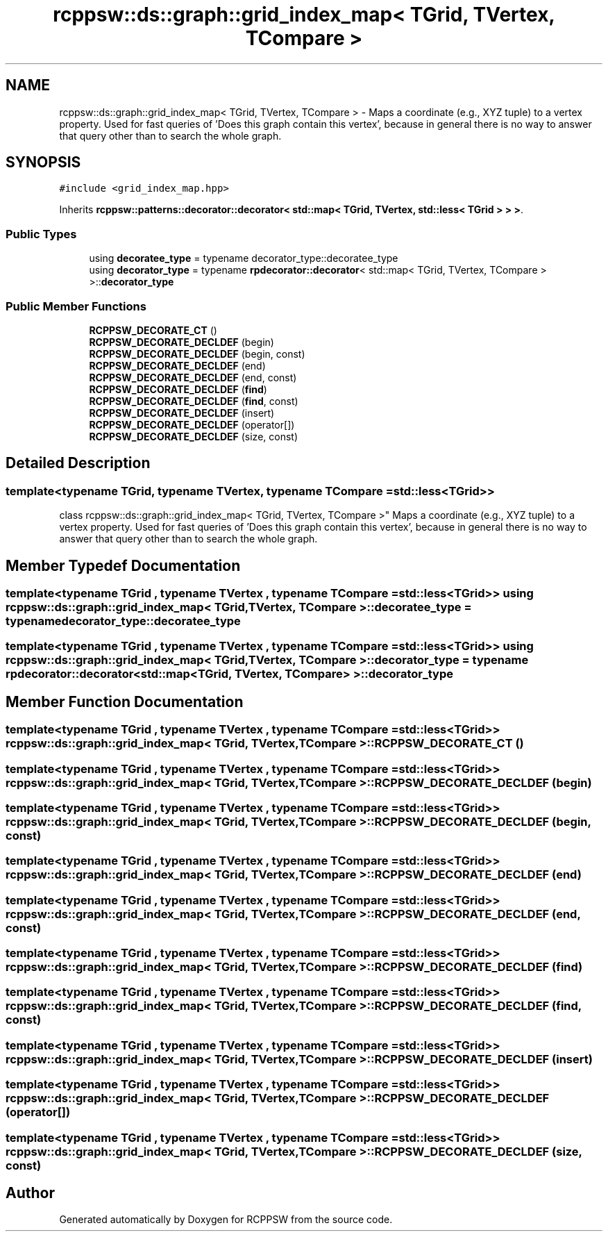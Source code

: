 .TH "rcppsw::ds::graph::grid_index_map< TGrid, TVertex, TCompare >" 3 "Sat Feb 5 2022" "RCPPSW" \" -*- nroff -*-
.ad l
.nh
.SH NAME
rcppsw::ds::graph::grid_index_map< TGrid, TVertex, TCompare > \- Maps a coordinate (e\&.g\&., XYZ tuple) to a vertex property\&. Used for fast queries of 'Does this graph contain this vertex', because in general there is no way to answer that query other than to search the whole graph\&.  

.SH SYNOPSIS
.br
.PP
.PP
\fC#include <grid_index_map\&.hpp>\fP
.PP
Inherits \fBrcppsw::patterns::decorator::decorator< std::map< TGrid, TVertex, std::less< TGrid > > >\fP\&.
.SS "Public Types"

.in +1c
.ti -1c
.RI "using \fBdecoratee_type\fP = typename decorator_type::decoratee_type"
.br
.ti -1c
.RI "using \fBdecorator_type\fP = typename \fBrpdecorator::decorator\fP< std::map< TGrid, TVertex, TCompare > >::\fBdecorator_type\fP"
.br
.in -1c
.SS "Public Member Functions"

.in +1c
.ti -1c
.RI "\fBRCPPSW_DECORATE_CT\fP ()"
.br
.ti -1c
.RI "\fBRCPPSW_DECORATE_DECLDEF\fP (begin)"
.br
.ti -1c
.RI "\fBRCPPSW_DECORATE_DECLDEF\fP (begin, const)"
.br
.ti -1c
.RI "\fBRCPPSW_DECORATE_DECLDEF\fP (end)"
.br
.ti -1c
.RI "\fBRCPPSW_DECORATE_DECLDEF\fP (end, const)"
.br
.ti -1c
.RI "\fBRCPPSW_DECORATE_DECLDEF\fP (\fBfind\fP)"
.br
.ti -1c
.RI "\fBRCPPSW_DECORATE_DECLDEF\fP (\fBfind\fP, const)"
.br
.ti -1c
.RI "\fBRCPPSW_DECORATE_DECLDEF\fP (insert)"
.br
.ti -1c
.RI "\fBRCPPSW_DECORATE_DECLDEF\fP (operator[])"
.br
.ti -1c
.RI "\fBRCPPSW_DECORATE_DECLDEF\fP (size, const)"
.br
.in -1c
.SH "Detailed Description"
.PP 

.SS "template<typename TGrid, typename TVertex, typename TCompare = std::less<TGrid>>
.br
class rcppsw::ds::graph::grid_index_map< TGrid, TVertex, TCompare >"
Maps a coordinate (e\&.g\&., XYZ tuple) to a vertex property\&. Used for fast queries of 'Does this graph contain this vertex', because in general there is no way to answer that query other than to search the whole graph\&. 
.SH "Member Typedef Documentation"
.PP 
.SS "template<typename TGrid , typename TVertex , typename TCompare  = std::less<TGrid>> using \fBrcppsw::ds::graph::grid_index_map\fP< TGrid, TVertex, TCompare >::\fBdecoratee_type\fP =  typename decorator_type::decoratee_type"

.SS "template<typename TGrid , typename TVertex , typename TCompare  = std::less<TGrid>> using \fBrcppsw::ds::graph::grid_index_map\fP< TGrid, TVertex, TCompare >::\fBdecorator_type\fP =  typename \fBrpdecorator::decorator\fP< std::map<TGrid, TVertex, TCompare> >::\fBdecorator_type\fP"

.SH "Member Function Documentation"
.PP 
.SS "template<typename TGrid , typename TVertex , typename TCompare  = std::less<TGrid>> \fBrcppsw::ds::graph::grid_index_map\fP< TGrid, TVertex, TCompare >::RCPPSW_DECORATE_CT ()"

.SS "template<typename TGrid , typename TVertex , typename TCompare  = std::less<TGrid>> \fBrcppsw::ds::graph::grid_index_map\fP< TGrid, TVertex, TCompare >::RCPPSW_DECORATE_DECLDEF (begin)"

.SS "template<typename TGrid , typename TVertex , typename TCompare  = std::less<TGrid>> \fBrcppsw::ds::graph::grid_index_map\fP< TGrid, TVertex, TCompare >::RCPPSW_DECORATE_DECLDEF (begin, const)"

.SS "template<typename TGrid , typename TVertex , typename TCompare  = std::less<TGrid>> \fBrcppsw::ds::graph::grid_index_map\fP< TGrid, TVertex, TCompare >::RCPPSW_DECORATE_DECLDEF (end)"

.SS "template<typename TGrid , typename TVertex , typename TCompare  = std::less<TGrid>> \fBrcppsw::ds::graph::grid_index_map\fP< TGrid, TVertex, TCompare >::RCPPSW_DECORATE_DECLDEF (end, const)"

.SS "template<typename TGrid , typename TVertex , typename TCompare  = std::less<TGrid>> \fBrcppsw::ds::graph::grid_index_map\fP< TGrid, TVertex, TCompare >::RCPPSW_DECORATE_DECLDEF (\fBfind\fP)"

.SS "template<typename TGrid , typename TVertex , typename TCompare  = std::less<TGrid>> \fBrcppsw::ds::graph::grid_index_map\fP< TGrid, TVertex, TCompare >::RCPPSW_DECORATE_DECLDEF (\fBfind\fP, const)"

.SS "template<typename TGrid , typename TVertex , typename TCompare  = std::less<TGrid>> \fBrcppsw::ds::graph::grid_index_map\fP< TGrid, TVertex, TCompare >::RCPPSW_DECORATE_DECLDEF (insert)"

.SS "template<typename TGrid , typename TVertex , typename TCompare  = std::less<TGrid>> \fBrcppsw::ds::graph::grid_index_map\fP< TGrid, TVertex, TCompare >::RCPPSW_DECORATE_DECLDEF (operator[])"

.SS "template<typename TGrid , typename TVertex , typename TCompare  = std::less<TGrid>> \fBrcppsw::ds::graph::grid_index_map\fP< TGrid, TVertex, TCompare >::RCPPSW_DECORATE_DECLDEF (size, const)"


.SH "Author"
.PP 
Generated automatically by Doxygen for RCPPSW from the source code\&.
